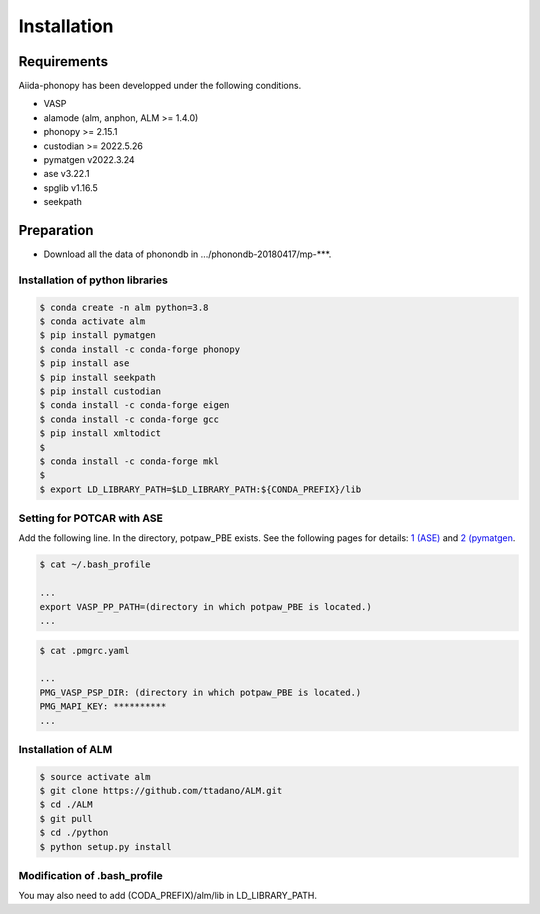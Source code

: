 ==============
Installation
==============

Requirements
=============

Aiida-phonopy has been developped under the following conditions.

* VASP
* alamode (alm, anphon, ALM >= 1.4.0)
* phonopy >= 2.15.1
* custodian >= 2022.5.26
* pymatgen v2022.3.24
* ase v3.22.1
* spglib v1.16.5
* seekpath

Preparation
============

* Download all the data of phonondb in .../phonondb-20180417/mp-***.

Installation of python libraries
---------------------------------

.. code-block:: bash

    $ conda create -n alm python=3.8
    $ conda activate alm
    $ pip install pymatgen 
    $ conda install -c conda-forge phonopy
    $ pip install ase
    $ pip install seekpath
    $ pip install custodian
    $ conda install -c conda-forge eigen
    $ conda install -c conda-forge gcc
    $ pip install xmltodict
    $
    $ conda install -c conda-forge mkl
    $
    $ export LD_LIBRARY_PATH=$LD_LIBRARY_PATH:${CONDA_PREFIX}/lib


.. Installation of Eigen
.. ^^^^^^^^^^^^^^^^^^^^^^^
.. 
.. .. code-block:: bash
..     
..     $ cd .../eigen-3.4.0
..     $ mkdir build
..     $ cd ./build
..     $ cmake3 ..
..     $ cmake3 . -DCMAKE_INSTALL_PREFIX=/home/*****/usr/local
..     $ make install
.. 
.. * Check /home/*****/usr/local/include/eigen3


Setting for POTCAR with ASE
-----------------------------

Add the following line. In the directory, potpaw_PBE exists.
See the following pages for details:
`1 (ASE) <https://wiki.fysik.dtu.dk/ase/ase/calculators/vasp.html>`_ and
`2 (pymatgen <https://pymatgen.org/installation.html#potcar-setup>`_.

.. code-block:: bash
    
    $ cat ~/.bash_profile
    
    ...
    export VASP_PP_PATH=(directory in which potpaw_PBE is located.)
    ...

.. code-block:: bash
    
    $ cat .pmgrc.yaml
    
    ...
    PMG_VASP_PSP_DIR: (directory in which potpaw_PBE is located.)
    PMG_MAPI_KEY: **********
    ...

Installation of ALM
----------------------

.. code-block:: bash
    
    $ source activate alm
    $ git clone https://github.com/ttadano/ALM.git
    $ cd ./ALM
    $ git pull
    $ cd ./python
    $ python setup.py install

.. For Grand-Chariot, the following line may need to be added in setup.py.
.. 
.. .. code-block:: bash
.. 
..     os.environ["CC"] = /usr/bin/gcc


Modification of .bash_profile
------------------------------

You may also need to add (CODA_PREFIX)/alm/lib in LD_LIBRARY_PATH.

.. .. code-block:: bash

    



